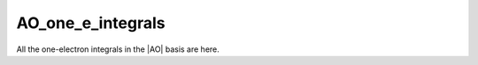 ==================
AO_one_e_integrals
==================

All the one-electron integrals in the |AO| basis are here.

